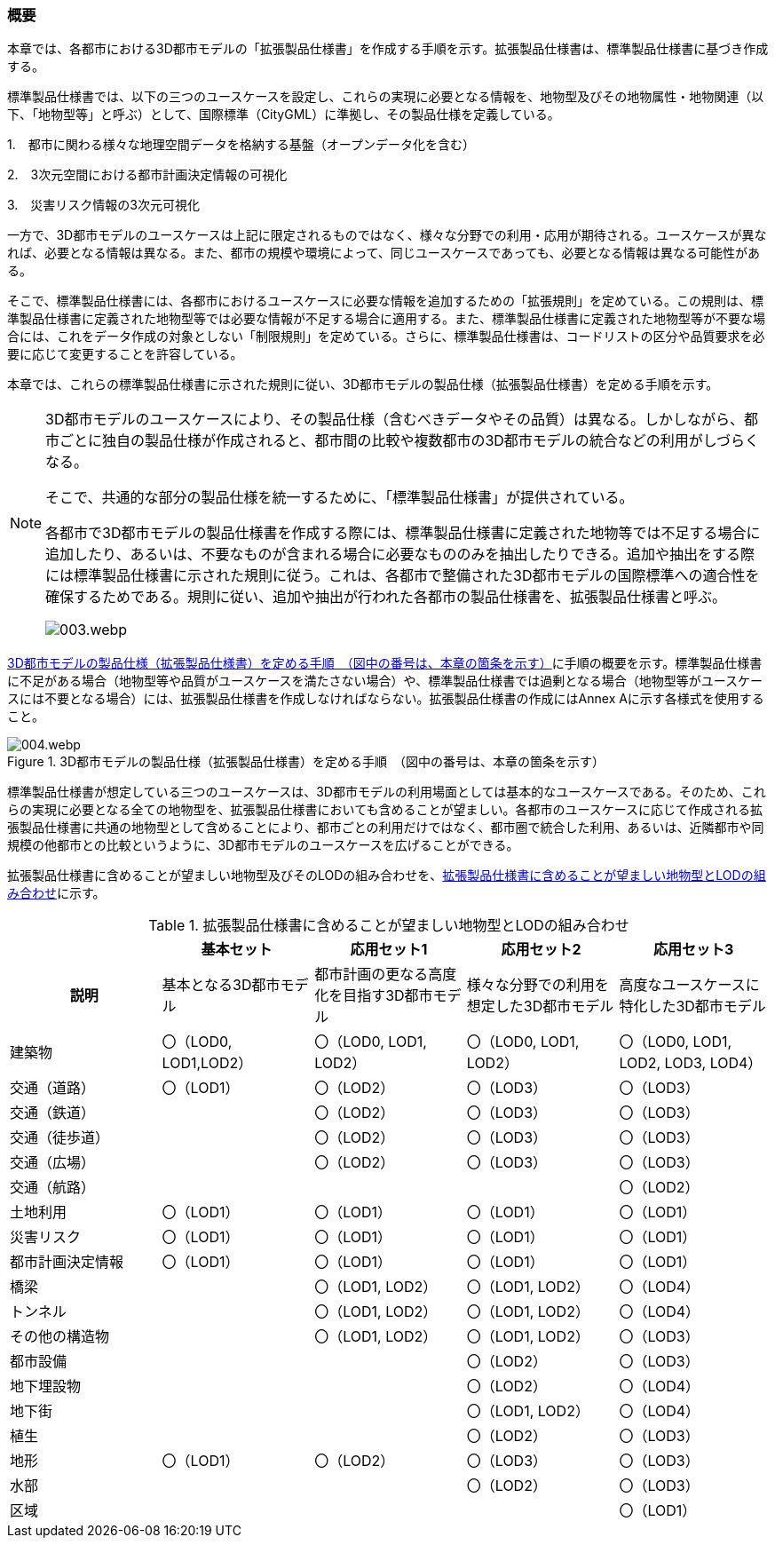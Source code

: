 [[toc1_01]]
=== 概要

本章では、各都市における3D都市モデルの「拡張製品仕様書」を作成する手順を示す。拡張製品仕様書は、標準製品仕様書に基づき作成する。

標準製品仕様書では、以下の三つのユースケースを設定し、これらの実現に必要となる情報を、地物型及びその地物属性・地物関連（以下、「地物型等」と呼ぶ）として、国際標準（CityGML）に準拠し、その製品仕様を定義している。

1.　都市に関わる様々な地理空間データを格納する基盤（オープンデータ化を含む）

2.　3次元空間における都市計画決定情報の可視化

3.　災害リスク情報の3次元可視化

一方で、3D都市モデルのユースケースは上記に限定されるものではなく、様々な分野での利用・応用が期待される。ユースケースが異なれば、必要となる情報は異なる。また、都市の規模や環境によって、同じユースケースであっても、必要となる情報は異なる可能性がある。

そこで、標準製品仕様書には、各都市におけるユースケースに必要な情報を追加するための「拡張規則」を定めている。この規則は、標準製品仕様書に定義された地物型等では必要な情報が不足する場合に適用する。また、標準製品仕様書に定義された地物型等が不要な場合には、これをデータ作成の対象としない「制限規則」を定めている。さらに、標準製品仕様書は、コードリストの区分や品質要求を必要に応じて変更することを許容している。

本章では、これらの標準製品仕様書に示された規則に従い、3D都市モデルの製品仕様（拡張製品仕様書）を定める手順を示す。

[NOTE,type="explanation"]
--
3D都市モデルのユースケースにより、その製品仕様（含むべきデータやその品質）は異なる。しかしながら、都市ごとに独自の製品仕様が作成されると、都市間の比較や複数都市の3D都市モデルの統合などの利用がしづらくなる。

そこで、共通的な部分の製品仕様を統一するために、「標準製品仕様書」が提供されている。

各都市で3D都市モデルの製品仕様書を作成する際には、標準製品仕様書に定義された地物等では不足する場合に追加したり、あるいは、不要なものが含まれる場合に必要なもののみを抽出したりできる。追加や抽出をする際には標準製品仕様書に示された規則に従う。これは、各都市で整備された3D都市モデルの国際標準への適合性を確保するためである。規則に従い、追加や抽出が行われた各都市の製品仕様書を、拡張製品仕様書と呼ぶ。

image::images/003.webp.png[]
--

<<fig-1-1>>に手順の概要を示す。標準製品仕様書に不足がある場合（地物型等や品質がユースケースを満たさない場合）や、標準製品仕様書では過剰となる場合（地物型等がユースケースには不要となる場合）には、拡張製品仕様書を作成しなければならない。拡張製品仕様書の作成にはAnnex Aに示す各様式を使用すること。

[[fig-1-1]]
.3D都市モデルの製品仕様（拡張製品仕様書）を定める手順　（図中の番号は、本章の箇条を示す）
image::images/004.webp.png[]

標準製品仕様書が想定している三つのユースケースは、3D都市モデルの利用場面としては基本的なユースケースである。そのため、これらの実現に必要となる全ての地物型を、拡張製品仕様書においても含めることが望ましい。各都市のユースケースに応じて作成される拡張製品仕様書に共通の地物型として含めることにより、都市ごとの利用だけではなく、都市圏で統合した利用、あるいは、近隣都市や同規模の他都市との比較というように、3D都市モデルのユースケースを広げることができる。

拡張製品仕様書に含めることが望ましい地物型及びそのLODの組み合わせを、<<tab-1-1>>に示す。

[[tab-1-1]]
[cols="a,a,a,a,a"]
.拡張製品仕様書に含めることが望ましい地物型とLODの組み合わせ
|===
| | 基本セット | 応用セット1 | 応用セット2 | 応用セット3

h| 説明
| 基本となる3D都市モデル
| 都市計画の更なる高度化を目指す3D都市モデル
| 様々な分野での利用を想定した3D都市モデル
| 高度なユースケースに特化した3D都市モデル

| 建築物
| 〇（LOD0, LOD1,LOD2）
| 〇（LOD0, LOD1, LOD2）
| 〇（LOD0, LOD1, LOD2）
| 〇（LOD0, LOD1, LOD2, LOD3, LOD4）

| 交通（道路） | 〇（LOD1） | 〇（LOD2） | 〇（LOD3） | 〇（LOD3）
| 交通（鉄道） |  | 〇（LOD2） | 〇（LOD3） | 〇（LOD3）
| 交通（徒歩道） |  | 〇（LOD2） | 〇（LOD3） | 〇（LOD3）
| 交通（広場） |  | 〇（LOD2） | 〇（LOD3） | 〇（LOD3）
| 交通（航路） |  |  |  | 〇（LOD2）
| 土地利用 | 〇（LOD1） | 〇（LOD1） | 〇（LOD1） | 〇（LOD1）
| 災害リスク | 〇（LOD1） | 〇（LOD1） | 〇（LOD1） | 〇（LOD1）
| 都市計画決定情報 | 〇（LOD1） | 〇（LOD1） | 〇（LOD1） | 〇（LOD1）
| 橋梁 |  | 〇（LOD1, LOD2） | 〇（LOD1, LOD2） | 〇（LOD4）
| トンネル |  | 〇（LOD1, LOD2） | 〇（LOD1, LOD2） | 〇（LOD4）
| その他の構造物 |  | 〇（LOD1, LOD2） | 〇（LOD1, LOD2） | 〇（LOD3）
| 都市設備 |  |  | 〇（LOD2） | 〇（LOD3）
| 地下埋設物 |  |  | 〇（LOD2） | 〇（LOD4）
| 地下街 |  |  | 〇（LOD1, LOD2） | 〇（LOD4）
| 植生 |  |  | 〇（LOD2） | 〇（LOD3）
| 地形 | 〇（LOD1） | 〇（LOD2） | 〇（LOD3） | 〇（LOD3）
| 水部 |  |  | 〇（LOD2） | 〇（LOD3）
| 区域 |  |  |  | 〇（LOD1）

|===

